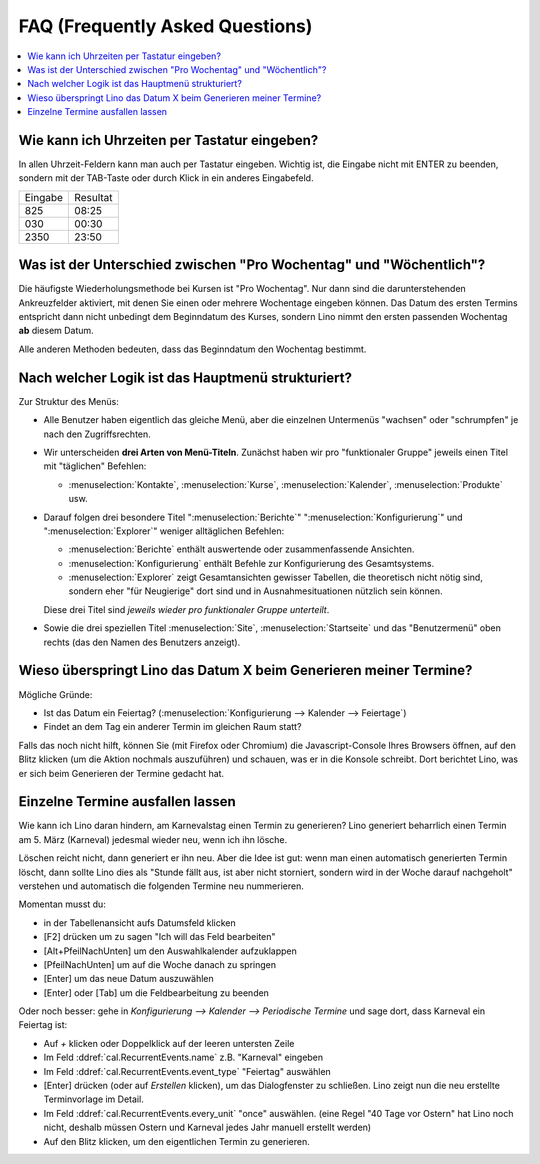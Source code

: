 ================================
FAQ (Frequently Asked Questions)
================================

.. contents:: 
   :local:
   :depth: 1

.. _faq.timefield:

Wie kann ich Uhrzeiten per Tastatur eingeben?
---------------------------------------------

In allen Uhrzeit-Feldern kann man auch per Tastatur eingeben.
Wichtig ist, die Eingabe nicht mit ENTER zu beenden,
sondern mit der TAB-Taste oder durch Klick in ein anderes Eingabefeld.

======= ========
Eingabe Resultat
------- --------
825     08:25
030     00:30
2350    23:50
======= ========


.. _faq.weekday:

Was ist der Unterschied zwischen "Pro Wochentag" und "Wöchentlich"?
-------------------------------------------------------------------

Die häufigste Wiederholungsmethode bei Kursen ist "Pro Wochentag".
Nur dann sind die darunterstehenden Ankreuzfelder aktiviert, mit denen
Sie einen oder mehrere Wochentage eingeben können. Das Datum des
ersten Termins entspricht dann nicht unbedingt dem Beginndatum des
Kurses, sondern Lino nimmt den ersten passenden Wochentag **ab**
diesem Datum.

Alle anderen Methoden bedeuten, dass das Beginndatum den Wochentag
bestimmt.

.. _faq.menu:

Nach welcher Logik ist das Hauptmenü strukturiert?
--------------------------------------------------

Zur Struktur des Menüs: 

- Alle Benutzer haben eigentlich das gleiche Menü, aber die einzelnen
  Untermenüs "wachsen" oder "schrumpfen" je nach den Zugriffsrechten.
  
- Wir unterscheiden **drei Arten von Menü-Titeln**.
  Zunächst haben wir pro "funktionaler Gruppe" jeweils einen Titel
  mit "täglichen" Befehlen: 

  - :menuselection:`Kontakte`,
    :menuselection:`Kurse`, :menuselection:`Kalender`,
    :menuselection:`Produkte` usw.
    
- Darauf folgen drei besondere Titel ":menuselection:`Berichte`"
  ":menuselection:`Konfigurierung`" und
  ":menuselection:`Explorer`" weniger alltäglichen Befehlen: 
    
  - :menuselection:`Berichte` enthält auswertende oder
    zusammenfassende Ansichten.
      
  - :menuselection:`Konfigurierung` enthält Befehle zur Konfigurierung 
    des Gesamtsystems.
      
  - :menuselection:`Explorer` zeigt Gesamtansichten gewisser
    Tabellen, die theoretisch nicht nötig sind, sondern eher "für
    Neugierige" dort sind und in Ausnahmesituationen nützlich sein
    können.
    
  Diese drei Titel sind *jeweils wieder pro funktionaler Gruppe
  unterteilt*.

- Sowie die drei speziellen Titel :menuselection:`Site`,
  :menuselection:`Startseite` und das "Benutzermenü" oben rechts (das
  den Namen des Benutzers anzeigt).


Wieso überspringt Lino das Datum X beim Generieren meiner Termine?
------------------------------------------------------------------

Mögliche Gründe:

- Ist das Datum ein Feiertag?
  (:menuselection:`Konfigurierung --> Kalender --> Feiertage`)

- Findet an dem Tag ein anderer Termin im gleichen Raum statt?

Falls das noch nicht hilft, können Sie (mit Firefox oder Chromium) die
Javascript-Console Ihres Browsers öffnen, auf den Blitz klicken (um
die Aktion nochmals auszuführen) und schauen, was er in die Konsole
schreibt. Dort berichtet Lino, was er sich beim Generieren der Termine
gedacht hat.

.. _faq.delete_event:

Einzelne Termine ausfallen lassen
---------------------------------

Wie kann ich Lino daran hindern, am Karnevalstag einen Termin zu
generieren?  Lino generiert beharrlich einen Termin am 5. März
(Karneval) jedesmal wieder neu, wenn ich ihn lösche.

Löschen reicht nicht, dann generiert er ihn neu. Aber die Idee ist
gut: wenn man einen automatisch generierten Termin löscht, dann sollte
Lino dies als "Stunde fällt aus, ist aber nicht storniert, sondern
wird in der Woche darauf nachgeholt" verstehen und automatisch die
folgenden Termine neu nummerieren.

Momentan musst du:

- in der Tabellenansicht aufs Datumsfeld klicken
- [F2] drücken um zu sagen "Ich will das Feld bearbeiten"
- [Alt+PfeilNachUnten] um den Auswahlkalender aufzuklappen
- [PfeilNachUnten] um auf die Woche danach zu springen
- [Enter] um das neue Datum auszuwählen
- [Enter] oder [Tab] um die Feldbearbeitung zu beenden

Oder noch besser: gehe in `Konfigurierung --> Kalender --> Periodische
Termine` und sage dort, dass Karneval ein Feiertag ist:

- Auf `+` klicken oder Doppelklick auf der leeren untersten Zeile
- Im Feld :ddref:`cal.RecurrentEvents.name` z.B. "Karneval" eingeben
- Im Feld :ddref:`cal.RecurrentEvents.event_type` "Feiertag" auswählen
- [Enter] drücken (oder auf `Erstellen` klicken), um das Dialogfenster zu
  schließen. Lino zeigt nun die neu erstellte Terminvorlage im Detail.
- Im Feld :ddref:`cal.RecurrentEvents.every_unit` "once" auswählen.
  (eine Regel "40 Tage vor Ostern" hat Lino noch nicht, deshalb müssen
  Ostern und Karneval jedes Jahr manuell erstellt werden)
- Auf den Blitz klicken, um den eigentlichen Termin zu generieren.


